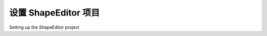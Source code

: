 设置 ShapeEditor 项目
============================================

Setting up the ShapeEditor project

.. tab:: 中文



.. tab:: 英文
